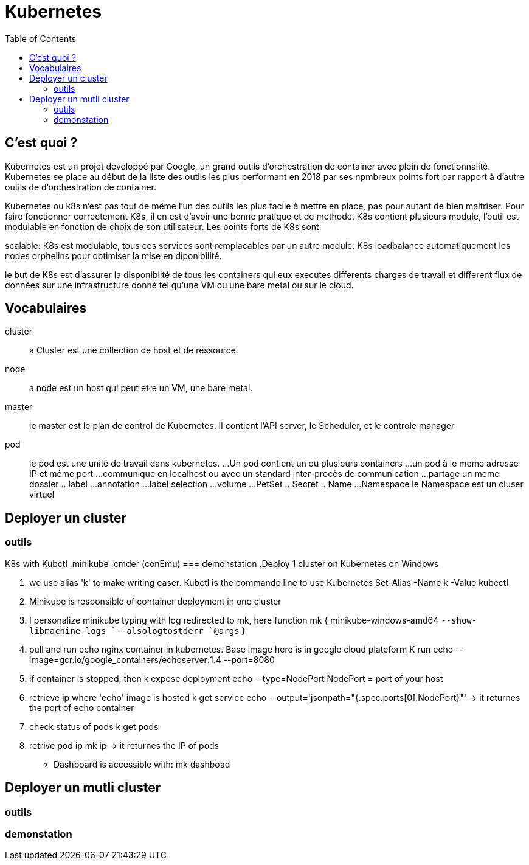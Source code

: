 :toc: auto
:toc-position: left
:toclevels: 3

= Kubernetes

== C'est quoi ?

Kubernetes est un projet developpé par Google, un grand outils d'orchestration de container avec plein de fonctionnalité. Kubernetes se place au début de la liste des outils les plus performant en 2018 par ses npmbreux points fort par rapport à d'autre outils de d'orchestration de container.

Kubernetes ou k8s n'est pas tout de même l'un des outils les plus facile à mettre en place, pas pour autant de bien maitriser. Pour faire fonctionner correctement K8s, il en est d'avoir une bonne pratique et de methode.
K8s contient plusieurs module, l'outil est modulable en fonction de choix de son utilisateur.
Les points forts de K8s sont:

.Lightweight: Pour faire tourner l'outil, il n'est pas necessaire d'avoir un monstre puisque en memoire ou en processeur :), l'application ne compte que quelque mega octet de memoire.

.realability: la fiabilité est aussi l'un de ces points fort contrairement à ces concurant. Kubernetes assure la disponibilité de ces containers en ajustant automatiquement les services déjà disponible.

.scalable: K8s est modulable, tous ces services sont remplacables par un autre module. K8s loadbalance automatiquement les nodes orphelins pour optimiser la mise en diponibilité.

le but de K8s est d'assurer la disponibilté de tous les containers qui eux executes differents charges de travail et different flux de données sur une infrastructure donné tel qu'une VM ou une bare metal ou sur le cloud.

== Vocabulaires
cluster;;
 a Cluster est une collection de host et de ressource.
node;;
 a node est un host qui peut etre un VM, une bare metal.
master;;
 le master est le plan de control de Kubernetes. Il contient l'API server, le Scheduler, et le controle manager
pod;;
 le pod est une unité de travail dans kubernetes.
...Un pod contient un ou plusieurs containers
...un pod à le meme adresse IP et même port
...communique en localhost ou avec un standard inter-procès de communication
...partage un meme dossier
...label
...annotation
...label selection
...volume
...PetSet
...Secret
...Name
...Namespace
    le Namespace est un cluser virtuel

== Deployer un cluster
=== outils
K8s with Kubctl
.minikube
.cmder (conEmu)
=== demonstation
.Deploy 1 cluster on Kubernetes on Windows

. we use alias 'k' to make writing easer. Kubctl is the commande line to use Kubernetes
Set-Alias -Name k -Value kubectl

. Minikube is responsible of container deployment in one cluster
. I personalize minikube typing with log redirected  to mk, here
  function mk { minikube-windows-amd64 `--show-libmachine-logs `--alsologtostderr `@args` }

. pull and run echo nginx container in kubernetes. Base image here is in google cloud plateform
  K run echo --image=gcr.io/google_containers/echoserver:1.4 --port=8080

. if container is stopped, then
  k expose deployment echo --type=NodePort
  NodePort = port of your host

. retrieve ip where 'echo' image is hosted
  k get service echo --output='jsonpath="{.spec.ports[0].NodePort}"'
-> it returnes the port of echo container

. check status of pods
  k get pods

. retrive pod ip
  mk ip
-> it returnes the IP of pods

- Dashboard is accessible with:
mk dashboad

== Deployer un mutli cluster
=== outils
=== demonstation
